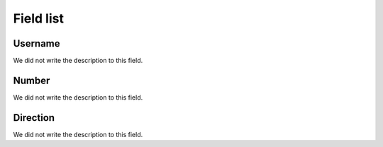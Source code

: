 .. _restrictedPhonenumber-menu-list:

**********
Field list
**********



.. _restrictedPhonenumber-id_user:

Username
""""""""

We did not write the description to this field.




.. _restrictedPhonenumber-number:

Number
""""""

We did not write the description to this field.




.. _restrictedPhonenumber-direction:

Direction
"""""""""

We did not write the description to this field.



